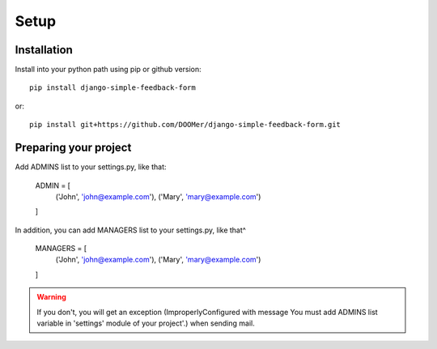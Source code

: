 Setup
=====

Installation
------------

Install into your python path using pip or github version::

  pip install django-simple-feedback-form

or::

  pip install git+https://github.com/DOOMer/django-simple-feedback-form.git

Preparing your project
----------------------

Add ADMINS list to your settings.py, like that:

    ADMIN = [
        ('John', 'john@example.com'), ('Mary', 'mary@example.com')
    ]

In addition, you can add MANAGERS list to your settings.py, like that^

    MANAGERS = [
        ('John', 'john@example.com'), ('Mary', 'mary@example.com')
    ]

.. warning:: If you don't, you will get an exception (ImproperlyConfigured with message \You must add ADMINS list
    variable in 'settings' module of your project'.) when sending mail.
